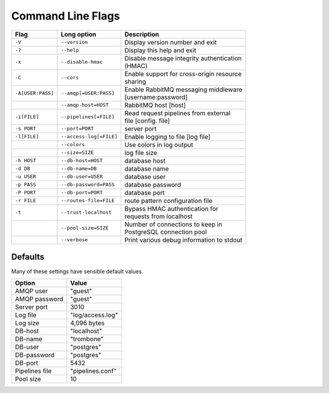Command Line Flags
==================

.. raw:: html

    <style> td .line-block { margin: 0 !important; } .wy-table-responsive { overflow: visible; } </style>


+-------------------+-------------------------+---------------------------------------------+
| Flag              | Long option             | Description                                 |
+===================+=========================+=============================================+
| ``-V``            | ``--version``           | Display version number and exit             |
+-------------------+-------------------------+---------------------------------------------+
| ``-?``            | ``--help``              | Display this help and exit                  |
+-------------------+-------------------------+---------------------------------------------+
| ``-x``            | ``--disable-hmac``      | | Disable message integrity authentication  |
|                   |                         | | (HMAC)                                    |
+-------------------+-------------------------+---------------------------------------------+
| ``-C``            | ``--cors``              | | Enable support for cross-origin resource  |
|                   |                         | | sharing                                   |
+-------------------+-------------------------+---------------------------------------------+
| ``-A[USER:PASS]`` | ``--amqp[=USER:PASS]``  | | Enable RabbitMQ messaging middleware      |
|                   |                         | | [username:password]                       |
+-------------------+-------------------------+---------------------------------------------+
| ..                | ``--amqp-host=HOST``    | RabbitMQ host [host]                        |          
+-------------------+-------------------------+---------------------------------------------+
| ``-i[FILE]``      | ``--pipelines[=FILE]``  | | Read request pipelines from external      |
|                   |                         | | file [config. file]                       |                
+-------------------+-------------------------+---------------------------------------------+
| ``-s PORT``       | ``--port=PORT``         | server port                                 | 
+-------------------+-------------------------+---------------------------------------------+
| ``-l[FILE]``      | ``--access-log[=FILE]`` | Enable logging to file [log file]           |   
+-------------------+-------------------------+---------------------------------------------+
| ..                | ``--colors``            | Use colors in log output                    |    
+-------------------+-------------------------+---------------------------------------------+
| ..                | ``--size=SIZE``         | log file size                               |
+-------------------+-------------------------+---------------------------------------------+
| ``-h HOST``       | ``--db-host=HOST``      | database host                               |
+-------------------+-------------------------+---------------------------------------------+
| ``-d DB``         | ``--db-name=DB``        | database name                               |
+-------------------+-------------------------+---------------------------------------------+
| ``-u USER``       | ``--db-user=USER``      | database user                               |
+-------------------+-------------------------+---------------------------------------------+
| ``-p PASS``       | ``--db-password=PASS``  | database password                           |
+-------------------+-------------------------+---------------------------------------------+
| ``-P PORT``       | ``--db-port=PORT``      | database port                               |
+-------------------+-------------------------+---------------------------------------------+
| ``-r FILE``       | ``--routes-file=FILE``  | route pattern configuration file            |
+-------------------+-------------------------+---------------------------------------------+
| ``-t``            | ``--trust-localhost``   | | Bypass HMAC authentication for            |
|                   |                         | | requests from localhost                   |
+-------------------+-------------------------+---------------------------------------------+
| ..                | ``--pool-size=SIZE``    | | Number of connections to keep in          |
|                   |                         | | PostgreSQL connection pool                |
+-------------------+-------------------------+---------------------------------------------+
| ..                | ``--verbose``           | Print various debug information to stdout   |
+-------------------+-------------------------+---------------------------------------------+


Defaults
--------

Many of these settings have sensible default values.

=============== ====================
Option          Value
=============== ====================
AMQP user	"guest"
AMQP password	"guest"
Server port	3010
Log file	"log/access.log"
Log size	4,096 bytes
DB-host	        "localhost"
DB-name	        "trombone"
DB-user	        "postgres"
DB-password	"postgres"
DB-port	        5432
Pipelines file	"pipelines.conf"
Pool size	10
=============== ====================

